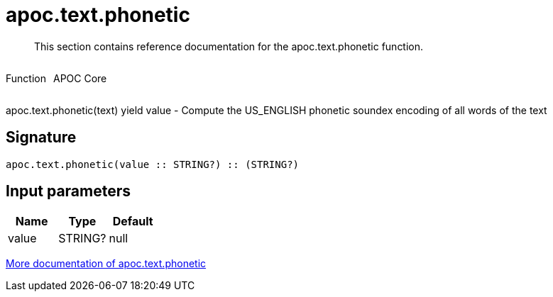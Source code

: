 ////
This file is generated by DocsTest, so don't change it!
////

= apoc.text.phonetic
:description: This section contains reference documentation for the apoc.text.phonetic function.

[abstract]
--
{description}
--

++++
<div style='display:flex'>
<div class='paragraph type function'><p>Function</p></div>
<div class='paragraph release core' style='margin-left:10px;'><p>APOC Core</p></div>
</div>
++++

apoc.text.phonetic(text) yield value - Compute the US_ENGLISH phonetic soundex encoding of all words of the text

== Signature

[source]
----
apoc.text.phonetic(value :: STRING?) :: (STRING?)
----

== Input parameters
[.procedures, opts=header]
|===
| Name | Type | Default 
|value|STRING?|null
|===

xref::misc/text-functions.adoc[More documentation of apoc.text.phonetic,role=more information]

